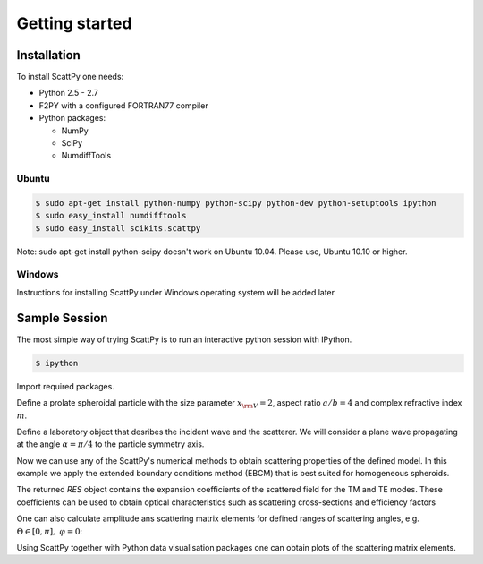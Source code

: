 .. _getting_started:

***************
Getting started
***************

.. _getting_started_installation:

Installation
============

To install ScattPy one needs:

* Python 2.5 - 2.7
* F2PY with a configured FORTRAN77 compiler
* Python packages:

  - NumPy
  - SciPy
  - NumdiffTools

Ubuntu
------

.. code-block:: bash

   $ sudo apt-get install python-numpy python-scipy python-dev python-setuptools ipython
   $ sudo easy_install numdifftools
   $ sudo easy_install scikits.scattpy

Note: sudo apt-get install python-scipy doesn't work on Ubuntu 10.04. Please use, Ubuntu 10.10 or higher.

Windows
-------

Instructions for installing ScattPy under Windows operating system will be added later

.. _getting_started_sample_session:

Sample Session
==============

The most simple way of trying ScattPy is to run an interactive python session with IPython.

.. code-block:: bash

   $ ipython

Import required packages.

.. ipython::

   In [1]: from numpy import * ;

   In [2]: from scikits.scattpy import * ;

Define a prolate spheroidal particle with the size parameter :math:`x_{\rm V}=2`, aspect ratio :math:`a/b=4` and complex refractive index :math:`m`.

.. ipython::

   In [3]: P = ProlateSpheroid(ab=4., xv=2., m=1.33+0.2j)

Define a laboratory object that desribes the incident wave and the scatterer. We will consider a plane wave propagating at the angle :math:`\alpha=\pi/4` to the particle symmetry axis.

.. ipython::

   In [1]: LAB = Lab(P, alpha=pi/4)

Now we can use any of the ScattPy's numerical methods to obtain scattering properties of the defined model. In this example we apply the extended boundary conditions method (EBCM) that is best suited for homogeneous spheroids.

.. ipython::

   In [1]: RES = ebcm(LAB)

The returned `RES` object contains the expansion coefficients of the scattered field for the TM and TE modes. These coefficients can be used to obtain optical characteristics such as scattering cross-sections and efficiency factors

.. ipython::

   In [1]: Csca_tm,Qsca_tm = LAB.get_Csca(RES.c_sca_tm) ;

   In [2]: print Csca_tm,Qsca_tm

One can also calculate amplitude ans scattering matrix elements for defined ranges of scattering angles, e.g. :math:`\Theta\in[0,\pi],\;\varphi=0`:

.. ipython::

   In [2]: Theta = linspace(0,pi,1000) ;

   In [3]: A = LAB.get_amplitude_matrix(RES.c_sca_tm,RES.c_sca_te,Theta,0) ;
 
   In [4]: S11g,S21_S11 = LAB.get_int_plr(A) ;

Using ScattPy together with Python data visualisation packages one can obtain plots of the scattering matrix elements.

.. ipython::

   In [1]: from matplotlib import pylab

   In [5]: pylab.semilogy(Theta*180/pi, S11g);

   In [5]: pylab.ylabel("S11/g");

   In [5]: pylab.xlabel("Theta");

   In [5]: pylab.title("Scattering field intencity");

   @savefig pylab/getting_started_S11.png
   In [5]: pylab.show()

.. ipython::

   In [5]: pylab.close()

   In [5]: pylab.plot(Theta*180/pi, S21_S11);

   In [5]: pylab.ylabel("S21/S11");

   In [5]: pylab.xlabel("Theta");

   In [5]: pylab.title("Scattering field degree of linear polarisation");

   @savefig pylab/getting_started_S21.png
   In [5]: pylab.show()
